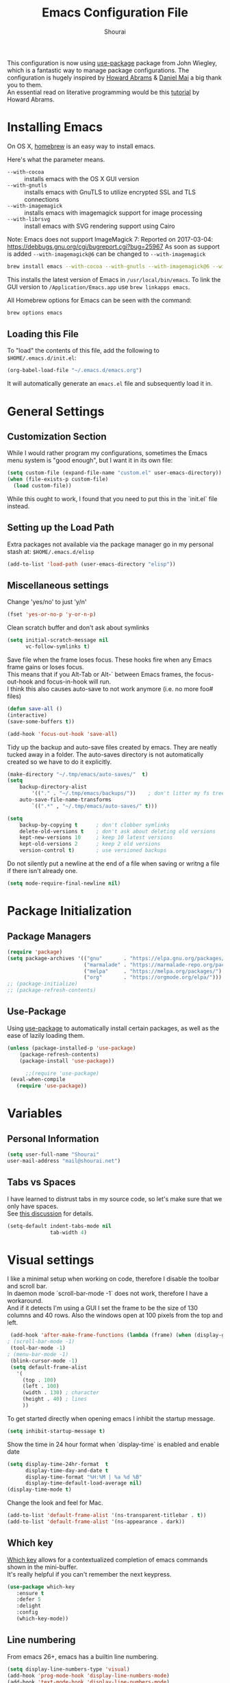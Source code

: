 #+AUTHOR: Shourai
#+TITLE: Emacs Configuration File

This configuration is now using [[https://github.com/jwiegley/use-package][use-package]] package from John Wiegley, which is
a fantastic way to manage package configurations.  The configuration is hugely
inspired by [[https://github.com/howardabrams/dot-files/blob/master/emacs.org][Howard Abrams]] & [[https://github.com/danielmai/.emacs.d/blob/master/config.org][Daniel Mai]] a big thank you to them. \\
An essential read on literative programming would be this [[http://howardism.org/Technical/Emacs/literate-programming-tutorial.html][tutorial]] by Howard
Abrams.

* Installing Emacs
  
  On OS X, [[http://brew.sh/][homebrew]] is an easy way to install emacs.
  
  Here's what the parameter means.
   - ~--with-cocoa~ :: installs emacs with the OS X GUI version
   - ~--with-gnutls~ :: installs emacs with GnuTLS to utilize encrypted SSL and TLS connections
   - ~--with-imagemagick~ :: installs emacs with imagemagick support for image processing
   - ~--with-librsvg~ :: install emacs with SVG rendering support using Cairo
        
Note:
Emacs does not support ImageMagick 7:
Reported on 2017-03-04: https://debbugs.gnu.org/cgi/bugreport.cgi?bug=25967
As soon as support is added ~--with-imagemagick@6~ can be changed to ~--with-imagemagick~
        
   #+begin_src sh
   brew install emacs --with-cocoa --with-gnutls --with-imagemagick@6 --with-librsvg
   #+end_src
   
   This installs the latest version of Emacs in =/usr/local/bin/emacs=.
   To link the GUI version to =/Application/Emacs.app= use =brew linkapps emacs=.
   
   All Homebrew options for Emacs can be seen with the command:
   
   #+BEGIN_SRC sh
     brew options emacs
   #+END_SRC
   
** Loading this File
   
   To "load" the contents of this file, add the following to =$HOME/.emacs.d/init.el=:
   
   #+BEGIN_SRC emacs-lisp :tangle no
      (org-babel-load-file "~/.emacs.d/emacs.org")
   #+END_SRC
   
   It will automatically generate an =emacs.el= file and subsequently load it in.
   
* General Settings

** Customization Section
   
   While I would rather program my configurations, sometimes the Emacs
   menu system is "good enough", but I want it in its own file:
   
   #+BEGIN_SRC emacs-lisp :tangle no
     (setq custom-file (expand-file-name "custom.el" user-emacs-directory))
     (when (file-exists-p custom-file)
       (load custom-file))
   #+END_SRC
   
   While this ought to work, I found that you need to put this in the `init.el`
   file instead.
   
** Setting up the Load Path
   
   Extra packages not available via the package manager go in my
   personal stash at: =$HOME/.emacs.d/elisp=
   
   #+BEGIN_SRC emacs-lisp :tangle no
     (add-to-list 'load-path (user-emacs-directory "elisp"))
   #+END_SRC

** Miscellaneous settings

Change 'yes/no' to just 'y/n'

   #+BEGIN_SRC emacs-lisp
     (fset 'yes-or-no-p 'y-or-n-p)
   #+END_SRC

Clean scratch buffer and don't ask about symlinks
   #+BEGIN_SRC emacs-lisp
     (setq initial-scratch-message nil
           vc-follow-symlinks t)
   #+END_SRC

Save file when the frame loses focus.
These hooks fire when any Emacs frame gains or loses focus. \\
This means that if you Alt-Tab or Alt-` between Emacs frames, the focus-out-hook and
focus-in-hook will run. \\
I think this also causes auto-save to not work anymore (i.e. no more foo# files)

#+BEGIN_SRC emacs-lisp
    (defun save-all ()
    (interactive)
    (save-some-buffers t))

    (add-hook 'focus-out-hook 'save-all)
#+END_SRC

Tidy up the backup and auto-save files created by emacs.
They are neatly tucked away in a folder.
The auto-saves directory is not automatically created so we have to do it explicitly.

#+BEGIN_SRC emacs-lisp
    (make-directory "~/.tmp/emacs/auto-saves/"  t)
    (setq 
        backup-directory-alist
            '(("." . "~/.tmp/emacs/backups/"))    ; don't litter my fs tree
        auto-save-file-name-transforms
            `((".*" , "~/.tmp/emacs/auto-saves/" t)))

    (setq
        backup-by-copying t      ; don't clobber symlinks
        delete-old-versions t    ; don't ask about deleting old versions
        kept-new-versions 10     ; keep 10 latest versions
        kept-old-versions 2      ; keep 2 old versions
        version-control t)       ; use versioned backups
#+END_SRC


Do not silently put a newline at the end of a file when saving or writng a file
if there isn't already one.

#+BEGIN_SRC emacs-lisp
(setq mode-require-final-newline nil)
#+END_SRC

* Package Initialization
** Package Managers

    #+BEGIN_SRC emacs-lisp
      (require 'package)
      (setq package-archives '(("gnu"       . "https://elpa.gnu.org/packages/")
                               ("marmalade" . "https://marmalade-repo.org/packages/")
                               ("melpa"     . "https://melpa.org/packages/")
                               ("org"       . "https://orgmode.org/elpa/")))
      ;; (package-initialize)
      ;; (package-refresh-contents)
    #+END_SRC
   
** Use-Package
   
   Using [[https://github.com/jwiegley/use-package][use-package]] to automatically install certain packages, as
   well as the ease of lazily loading them.
   
   #+BEGIN_SRC emacs-lisp
    (unless (package-installed-p 'use-package)
        (package-refresh-contents)
        (package-install 'use-package))

          ;;(require 'use-package)
     (eval-when-compile
       (require 'use-package))
   #+END_SRC
* Variables
  
** Personal Information
   
   #+BEGIN_SRC emacs-lisp
     (setq user-full-name "Shourai"
     user-mail-address "mail@shourai.net")
   #+END_SRC
   
** Tabs vs Spaces
   
   I have learned to distrust tabs in my source code, so let's make
   sure that we only have spaces. \\ 
   See [[http://ergoemacs.org/emacs/emacs_tabs_space_indentation_setup.html][this discussion]] for details.
   
   #+BEGIN_SRC emacs-lisp
     (setq-default indent-tabs-mode nil
                   tab-width 4)
   #+END_SRC
   
* Visual settings
  
  I like a minimal setup when working on code, therefore I disable the toolbar and scroll bar. \\
  In daemon mode `scroll-bar-mode -1` does not work, therefore I have a workaround. \\
  And if it detects I'm using a GUI I set the frame to be the size of 130
  columns and 40 rows. Also the windows open at 100 pixels from the top and left.
  
  #+BEGIN_SRC emacs-lisp
    (add-hook 'after-make-frame-functions (lambda (frame) (when (display-graphic-p frame) (scroll-bar-mode -1))))
   ; (scroll-bar-mode -1)
    (tool-bar-mode -1)
   ; (menu-bar-mode -1)
    (blink-cursor-mode -1)
    (setq default-frame-alist
      '(
        (top . 100)
        (left . 100)
        (width . 130) ; character
        (height . 40) ; lines
        ))
  #+END_SRC
  
    To get started directly when opening emacs I inhibit the startup message.
  
    #+BEGIN_SRC emacs-lisp
    (setq inhibit-startup-message t)
    #+END_SRC
  
    Show the time in 24 hour format when `display-time` is enabled and enable date
    #+BEGIN_SRC emacs-lisp
    (setq display-time-24hr-format  t
          display-time-day-and-date t
          display-time-format "%H:%M | %a %d %B"
          display-time-default-load-average nil)
    (display-time-mode t)
    #+END_SRC
    
 Change the look and feel for Mac.
#+BEGIN_SRC emacs-lisp
  (add-to-list 'default-frame-alist '(ns-transparent-titlebar . t))
  (add-to-list 'default-frame-alist '(ns-appearance . dark))
#+END_SRC

** Which key
   [[https://github.com/justbur/emacs-which-key][Which key]] allows for a contextualized completion of emacs commands
   shown in the mini-buffer. \\
   It's really helpful if you can't remember the next keypress.
   
   #+BEGIN_SRC emacs-lisp
     (use-package which-key
        :ensure t 
        :defer 5 
        :delight
        :config
        (which-key-mode))
   #+END_SRC
** Line numbering
   From emacs 26+, emacs has a builtin line numbering.
   #+BEGIN_SRC emacs-lisp
     (setq display-line-numbers-type 'visual)
     (add-hook 'prog-mode-hook 'display-line-numbers-mode)
     (add-hook 'text-mode-hook 'display-line-numbers-mode)
   #+END_SRC
   
** Theme
   [[https://github.com/bbatsov/solarized-emacs][Solarized theme]]  
   #+BEGIN_SRC emacs-lisp
     (use-package solarized-theme 
     :ensure t
     :defer 1
     :init
     :config
     (setq solarized-high-contrast-mode-line nil
           solarized-use-less-bold t)
     ;(setq solarized-distinct-fringe-background t)
     (load-theme 'solarized-dark t)
     (custom-set-faces
     '(mode-line ((t
     (:underline nil :overline nil)))))
     )
   #+END_SRC

   [[https://github.com/TheBB/spaceline][This]] is the package that provides Spacemacs with its famous mode-line theme.  
   I am still looking for a way to defer loading of spaceline.
   
    #+BEGIN_SRC emacs-lisp
      (use-package spaceline-config
      :ensure spaceline
      :defer 2
      :demand t
      :config
      (require 'spaceline-config)
      (spaceline-emacs-theme)
      (setq powerline-image-apple-rgb t  ;; Fix for https://github.com/milkypostman/powerline/issues/54
            spaceline-highlight-face-func 'spaceline-highlight-face-evil-state))
    #+END_SRC

** Highlight current line
   #+BEGIN_SRC emacs-lisp
     (global-hl-line-mode t)
   #+END_SRC


** Word wrap
The sacred 80 column rule that states “Thou shalt not cross 80 columns in thy
file” originated from IBM 80 column punch cards, was reinforced by early
terminal and printout restrictions, and is still common in coding standards
today, including Google's Java standard and the Linux kernel standard.

    #+BEGIN_SRC emacs-lisp
      (setq-default fill-column 80)

      ;;(add-hook 'text-mode-hook '(lambda ()
      ;;                               (auto-fill-mode 1)))

      ;; It's annoying to have equations cut off at 80 characters in LaTeX, 
      ;; when writing regular text use `M-x fill-paragraph` bound to `M-q` to align at 80 characters.
      ;;(add-hook 'LaTeX-mode-hook '(lambda ()
      ;;                              (auto-fill-mode 1)))
    #+END_SRC


Highlight text that crosses over the 80 column mark in whitespace mode.
It does not automatically fill the line but only gives a visual indication.
    #+BEGIN_SRC emacs-lisp
    (setq-default
    whitespace-line-column 80
    whitespace-style       '(face lines-tail))
    ; (add-hook 'LaTeX-mode-hook 'whitespace-mode) ; not working?
    #+END_SRC

** Rainbow delimiter
  #+BEGIN_SRC emacs-lisp
    (use-package rainbow-delimiters
    :ensure t
    ;:defer t
    :config 
    (add-hook 'prog-mode-hook #'rainbow-delimiters-mode)
    (add-hook 'text-mode-hook #'rainbow-delimiters-mode))
  #+END_SRC

** Highlight parenthesis
  #+BEGIN_SRC emacs-lisp
    (use-package highlight-parentheses
    :ensure t
    ;:defer t 
    :delight
    :config
    (setq hl-paren-colors (quote ("tomato2" "#b58900" "#268bd2" "#6c71c4" "#859900")))
    (add-hook 'prog-mode-hook #'highlight-parentheses-mode)
    (add-hook 'text-mode-hook #'highlight-parentheses-mode))
  #+END_SRC

** Delight
   [[https://www.emacswiki.org/emacs/DelightedModes][Delight]] enables you to easily customise how major and minor modes appear in the ModeLine.
   Usepackage supports :delight
  #+BEGIN_SRC emacs-lisp
    (use-package delight
    :ensure t
    :defer t 
    :config )
  #+END_SRC
   
* Loading and Finding Files
** Helm
   [[https://tuhdo.github.io/helm-intro.html][Helm information]]  
   Emacs incremental completion and selection narrowing framework.
   #+BEGIN_SRC emacs-lisp
     (use-package helm
     :ensure t
     :defer t
     :delight
     :bind (("M-x" . helm-M-x)
            ("C-x C-b" . helm-mini)
            ("C-x C-f" . helm-find-files)
            ("M-y" . helm-show-kill-ring)
            ("C-c h" . helm-command-prefix)
            :map helm-command-map  ;; using prefix C-c h-...
            ("o" . helm-occur))
     :config
     (require 'helm-config)
     (helm-mode 1)
     (setq helm-mode-fuzzy-match        t    ;; globally enable fuzzy matching for helm-mode
           helm-buffers-fuzzy-matching  t
           helm-recentf-fuzzy-match     t
           helm-quick-update            t))
   #+END_SRC
   
  `helm-ag.el` provides interfaces of [[https://github.com/ggreer/the_silver_searcher][The Silver Searcher]] with helm. 
   #+BEGIN_SRC emacs-lisp
     (use-package helm-ag
     :ensure t
     :defer t)
   #+END_SRC
   
** Projectile
   [[https://github.com/bbatsov/projectile][Projectile]] is a project interaction library for Emacs.

   #+BEGIN_SRC emacs-lisp
     (use-package projectile
     :ensure t
     :defer t
     :delight '(:eval (concat " " (projectile-project-name)))
     :bind ("C-c p h" . helm-projectile)
     :config (projectile-mode 1))
   #+END_SRC

   Add helm integration to projectile.

   #+BEGIN_SRC emacs-lisp
     (use-package helm-projectile
     :ensure t
     :after (projectile)
     :config)
   #+END_SRC
   
* Autocompletion
** Snippets
   A template system for Emacs.
   #+BEGIN_SRC emacs-lisp
     (use-package yasnippet
     :ensure t
     :delight yas-minor-mode
     :defer 2
     :config
     (yas-global-mode 1))
   #+END_SRC
   
** Company Mode
   Modular in-buffer completion framework for Emacs.
   #+BEGIN_SRC emacs-lisp
     (use-package company
     :ensure t
     :delight
     :defer 2
     :bind ("C-," . company-complete-common)
     :init
     ;(add-hook 'after-init-hook 'global-company-mode)  ;; using this doesn't allow deferring
     :config
     (global-company-mode 1)
     (setq company-idle-delay  0.3 ; company delay until suggestions are shown
           company-show-numbers t))
   #+END_SRC

   Cycle forward and backward using C-n and C-p instead of M-n and M-p.
   #+BEGIN_SRC emacs-lisp
    (with-eval-after-load 'company
    (define-key company-active-map (kbd "M-n") nil)
    (define-key company-active-map (kbd "M-p") nil)
    (define-key company-active-map (kbd "C-n") #'company-select-next)
    (define-key company-active-map (kbd "C-p") #'company-select-previous))
   #+END_SRC

   Add quickhelp for company mode
   #+BEGIN_SRC emacs-lisp
     (use-package company-quickhelp
     :ensure t
     :after (company)
     :config
     (company-quickhelp-mode 1))
   #+END_SRC   

** Smartparens
   Minor mode for Emacs that deals with parens pairs and tries to be smart about it.
   #+BEGIN_SRC emacs-lisp
     (use-package smartparens
     :ensure t
     :defer 2
     :delight 
     :init
     (add-hook 'prog-mode-hook #'smartparens-mode)
     (add-hook 'text-mode-hook #'smartparens-mode)
     :config
     (eval-after-load 'latex '(require 'smartparens-latex))
     (sp-use-smartparens-bindings))
   #+END_SRC
   
   Load after smartparens-strict-mode
   #+BEGIN_SRC emacs-lisp
     (use-package evil-smartparens
     :ensure t
     :after (smartparens)
     :init)
   #+END_SRC

* Spell-checking
While typing text I like to activate `flyspell mode` which checks my spelling on
the fly. My preferred spelling is `english`. \\
The dictionaries have to be installed via `brew install aspell`.

    #+BEGIN_SRC emacs-lisp
        (setq ispell-dictionary "english")
    #+END_SRC 

* Evil mode
  Evil is an extensible vi layer for Emacs. \\
  It provides Vim features like Visual selection and text objects.
  #+BEGIN_SRC emacs-lisp
    (use-package evil
    :ensure t
    :delight undo-tree-mode
    :defer t ;; only works if evil-mode lies in ~:config~
    :bind (("C-z" . turn-on-evil-mode)
           ("C-x C-z" . turn-off-evil-mode)
           :map evil-normal-state-map
           ("{" . evil-next-buffer)
           ("}" . evil-prev-buffer))
    :init
    ;; (setq evil-want-C-u-scroll t) ;; This does not play nicely when having to use `C-u M-x` commands
    :config
    (setq evil-want-integration nil)
    (evil-mode t))
  #+END_SRC

    This is a collection of Evil bindings for the parts of Emacs that Evil does not
    cover properly by default, such as help-mode, M-x calendar, Eshell and more.

    #+BEGIN_SRC emacs-lisp
        (use-package evil-collection
        :after evil
        :ensure t
        :config)
    #+END_SRC

  When the buffer loses focus, return to evil-normal-mode. \\
  This is useful when you alt-tab back and directly want to move around.
    #+BEGIN_SRC emacs-lisp :tangle no
        (add-hook 'focus-in-hook 'normal-mode)
    #+END_SRC
    

** Custom Keybindings 
  Increment and decrement numbers in Emacs.
  #+BEGIN_SRC emacs-lisp
    (use-package evil-numbers
    :ensure t
    :defer t
    :bind ("C-=" . evil-numbers/inc-at-pt)
          ("C--" . evil-numbers/dec-at-pt))
  #+END_SRC
  
** Surround
This package emulates [[https://github.com/tpope/vim-surround][surround.vim by Tim Pope]]. The functionality is wrapped into a minor mode.
  #+BEGIN_SRC emacs-lisp
    (use-package evil-surround
    :ensure t
    :defer 2
    :config
    (global-evil-surround-mode 1))
  #+END_SRC

** Multiple Cursors
 Multiple cursors for evil mode. \\
 Keybindings are in the [[https://github.com/gabesoft/evil-mc/blob/master/evil-mc.el][evil-mc.el]].
  #+BEGIN_SRC emacs-lisp
    (use-package evil-mc
    :ensure t
    :defer t)
  #+END_SRC

** Replace with register
  Port of [[http://www.vim.org/scripts/script.php?script_id=2703][Replace With Register]].
  #+BEGIN_SRC emacs-lisp
    (use-package evil-replace-with-register
    :ensure t
    :defer 2
    :config
    (setq evil-replace-with-register-key (kbd "gr"))
    (evil-replace-with-register-install))
  #+END_SRC
  
* Movement and Search
** Avy
   Avy is a GNU Emacs package for jumping to visible text using a char-based decision tree. \\
   See for more information [[https://github.com/abo-abo/avy][abo-abo]]'s github.
   
   #+BEGIN_SRC emacs-lisp
     (use-package avy
       :ensure t
       :defer t
       :bind 
        (("C-;"  . avy-goto-char)
        ("C-:"   . avy-goto-char-2)
        ("M-g f" . avy-goto-line)
        ("M-g w" . avy-goto-word-1)
        ("M-g e" . avy-goto-word-0)))
   #+END_SRC
   
** Expand region
   Expand region increases the selected region by semantic units.
   
   #+BEGIN_SRC emacs-lisp
     (use-package expand-region
       :ensure t
       :defer t
       :bind ("C-+" . er/expand-region))
   #+END_SRC
   
** Anzu
   Anzu provides a minor mode which displays current match and total matches
   information in the mode-line in various search modes.
   
   #+BEGIN_SRC emacs-lisp
     (use-package anzu
       :ensure t
       :defer t
       :config
       (setq anzu-cons-mode-line-p nil))
   #+END_SRC
  
** Ag
   
   #+BEGIN_SRC emacs-lisp
     (use-package ag
       :ensure t
       :defer t
       :commands ag
       :config (setq ag-highlight-search t))
   #+END_SRC

* Latex
We will be using AUCTeX as our Emacs TeX environment, together with yasnippets it 
works as well as any dedicated LaTeX program.

#+BEGIN_SRC emacs-lisp
    (use-package tex
    :ensure auctex
    :mode ("\\.tex\\'" . LaTeX-mode)
    :interpreter ("LatexMk" . LaTeX-mode)
    :config
    (setq TeX-auto-save      t      ;; enable parse on load and save
          TeX-parse-self     t
          TeX-save-query     nil)    ;; autosave before compiling
    (setq-default TeX-master nil))  ;; let AUCTeX query for master file name
#+END_SRC

When a latex file is loaded, let it load visual-line, flyspell, math-mode and reftex.
It's also necessary (at least on a mac) to add the path with the latex bin files.

#+BEGIN_SRC emacs-lisp
    (add-hook 'LaTeX-mode-hook 'visual-line-mode)
    (add-hook 'LaTeX-mode-hook 'flyspell-mode)
    (add-hook 'LaTeX-mode-hook 'LaTeX-math-mode)
    (add-hook 'LaTeX-mode-hook 'turn-on-reftex)
    (setq reftex-plug-into-AUCTeX t)
    (setenv "PATH" (concat (getenv "PATH") ":/Library/TeX/texbin"))
    (setq exec-path (append exec-path '("/Library/TeX/texbin")))
#+END_SRC

Add LatexMk support to AUCTeX
    #+BEGIN_SRC emacs-lisp
        (use-package auctex-latexmk
        :ensure t
        :defer 5
        :init (add-hook 'LaTeX-mode-hook 'auctex-latexmk-setup)
        :config
        ;; Let LatexMk to pass the -pdf flag when TeX-PDF-mode is active 
        (setq auctex-latexmk-inherit-TeX-PDF-mode t)
        ;; Make LatexMk be the default command when invoking TeX-command-master (C-c C-c)
        ;(add-hook 'LaTeX-mode-hook
        ;(lambda ()
        ;(push
        ;'("latexmk" "latexmk -pdf %s -auxdir=build" TeX-run-TeX nil t
        ;    :help "Run latexmk on file")
        ;    TeX-command-list)))
        (add-hook 'TeX-mode-hook '(lambda () (setq TeX-command-default "LatexMk"))))
    #+END_SRC

Add company support to AUCTeX
    #+BEGIN_SRC emacs-lisp
      (use-package company-auctex
        :ensure t
        :after (company)
        :init (add-hook 'LaTeX-mode-hook 'company-auctex-init))
    #+END_SRC

Add custom shortcuts to LaTeX-math-list
Can be customized using "`M-x` customize-variable `RET` LaTeX-math-list `RET`"
I prefer it to be saved into the init.el (using customize-variable) instead of custom.el.

#+BEGIN_SRC emacs-lisp
  (setq LaTeX-math-list
        '((?2 "prime" "Misc Symbol" 2032)))
#+END_SRC

Define shortcuts for LaTeX-math-mode

#+BEGIN_SRC emacs-lisp
  (add-hook 'LaTeX-math-mode-hook
    (lambda ()
     (local-set-key (kbd "`1") 'LaTeX-math-partial)
     (local-set-key (kbd "`3") 'LaTeX-math-sqrt)))
#+END_SRC

Insert braces after typing <^> and <_> in math mode.
Autocomplete dollar sign.
#+BEGIN_SRC emacs-lisp
(setq TeX-electric-sub-and-superscript 1)
;; (setq TeX-electric-math (cons "$" "$"))
#+END_SRC

Set custom program to open pdf, dvi and html

#+BEGIN_SRC emacs-lisp
(setq
 ;; Set the list of viewers for Mac OS X.
 TeX-view-program-list
 '(("Preview.app" "open -a Preview.app %o")
   ("Skim" "open -a Skim.app %o")
   ("okular" "okular %o")
   ("displayline" "displayline %n %o %b")
   ("open" "open build/%o")))

(if (eq system-type 'darwin)
 ;; Select the viewers for each file type.
 ;; Depending on system-type
(setq
 TeX-view-program-selection
 '((output-dvi "open")
   (output-pdf "Skim")
   (output-html "open")))
(if (eq system-type 'gnu/linux)
(setq
 TeX-view-program-selection
 '((output-dvi "open")
   (output-pdf "okular")
   (output-html "open"))))
)
#+END_SRC

Latex color overrides in solarized dark theme

#+BEGIN_SRC emacs-lisp
 (custom-set-faces
 '(font-latex-script-char-face ((t (:foreground "firebrick3")))))
#+END_SRC

* Python
  Elpy is an Emacs package to bring powerful Python editing to Emacs. It
  combines and configures a number of other packages, both written in Emacs Lisp
  as well as Python.
    #+BEGIN_SRC emacs-lisp
        (use-package elpy
        :ensure t
        :after (python)
        :mode ("\\.py\\'" . python-mode)
        :interpreter ("python" . python-mode)
        :delight highlight-indentation-mode
        :config
        (setq python-indent-offset 4)
        (elpy-enable))
    #+END_SRC
  
  Use ipython console.
  For it to work in virtualenvs: `pip3 install ipython`.
  #+BEGIN_SRC emacs-lisp
    (setq python-shell-interpreter "ipython"
          python-shell-interpreter-args "-i --simple-prompt")
  #+END_SRC
  
  This is used as an workaround for the following issue [[https://github.com/jorgenschaefer/elpy/issues/887]]
    #+BEGIN_SRC emacs-lisp :tangle no
    (setq python-shell-completion-native-enable nil)
    #+END_SRC  
   
  Emacs IPython Notebook (EIN)
    #+BEGIN_SRC emacs-lisp
      (use-package ein
      :ensure t
      :defer t
      :config
      (setq ein:completion-backend (quote ein:use-company-backend))
      (setq ein:jupyter-server-args (list "--no-browser")))
    #+END_SRC  
* Org mode
  
The following is for syntax highlighting the code source blocks inside org mode.

  #+BEGIN_SRC emacs-lisp
    (setq org-confirm-babel-evaluate nil
          org-src-fontify-natively   t
          org-src-tab-acts-natively  t)
  #+END_SRC

  Use UTF-8 bullets for org lists
   #+BEGIN_SRC emacs-lisp
     (use-package org-bullets
       :ensure t
       :defer t
       :init (add-hook 'org-mode-hook (lambda () (org-bullets-mode 1)))
     )
   #+END_SRC

  Evil bindings for org mode
   #+BEGIN_SRC emacs-lisp
     (use-package evil-org
       :ensure t
       :defer t
       :delight
       :init (add-hook 'org-mode-hook 'evil-org-mode))
   #+END_SRC

* Magit

  Magit is an interface to the version control system Git, implemented as an Emacs package.  
   #+BEGIN_SRC emacs-lisp
     (use-package magit
       :ensure t
       :defer t
       :bind (("C-x g" . magit-status))
       :config  (require 'evil-magit))
   #+END_SRC

   #+BEGIN_SRC emacs-lisp
     (use-package evil-magit
       :ensure t
       :defer t)
   #+END_SRC
   
* Ledger

A major mode for editing files in the format used by the [[https://github.com/ledger/ledger][ledger]] command-line accounting system.

   #+BEGIN_SRC emacs-lisp
     (use-package ledger-mode
       :ensure t
       :defer t)
   #+END_SRC
  
  Set `C-c $` to insert `€` symbol.
   #+BEGIN_SRC emacs-lisp
     (with-eval-after-load 'ledger-mode
       ;(define-key ledger-mode-map (kbd "C-c $") "€")
       (define-key ledger-mode-map (kbd "C-c $") (lambda () (interactive) (insert "€")))
       (define-key ledger-mode-map (kbd "C-c c") 'ledger-mode-clean-buffer))
   #+END_SRC
  
  Set a custom color for the periodic xact face as it was too bright green.
    #+BEGIN_SRC emacs-lisp
    (custom-set-faces
    '(ledger-font-periodic-xact-face ((t (:foreground "#859900" :weight normal)))))
    #+END_SRC

* Markdown
A major mode for editing Markdown-formatted text.

   #+BEGIN_SRC emacs-lisp
     (use-package markdown-mode
       :ensure t
       :commands (markdown-mode gfm-mode)
       :mode (("README\\.md\\'" . gfm-mode)
              ("\\.md\\'" . markdown-mode)
              ("\\.markdown\\'" . markdown-mode))
       :bind ("<tab>" . markdown-cycle)
       :init (setq markdown-command
                 (concat
                 "/usr/local/bin/pandoc"
                 " --from=markdown+hard_line_breaks --to=html"
                 " --mathjax --highlight-style=pygments"))
       :config
              (setq markdown-max-image-size (quote (50 . 20))
                    ; doesn't create .html file when using live-preview mode, deletes after refresh.
                    ; markdown-live-preview-delete-export 'delete-on-export  
                    markdown-split-window-direction 'right ))
   #+END_SRC

* IRC
  Using emacs' built-in ERC for IRC.
   #+BEGIN_SRC emacs-lisp 
     (use-package erc-hl-nicks
         :ensure t
         :after erc
         :config
         ; Align nicknames
         (setq erc-fill-function `erc-fill-static
               erc-fill-static-center 16)

         ; Set the ERC prompt
         (setq erc-prompt "❯❯ "))
   #+END_SRC

* PDF
  Use emacs to view PDFs
  Use homebrew to install poppler and automake first: `brew install automake poppler`
  Then make sure your pdf-tools emacs package is up to date (in fact make sure that all of your packages are up to date), then do `M-x pdf-tools-install`.
   #+BEGIN_SRC emacs-lisp 
     (use-package pdf-tools
         :ensure t
         :defer t
         :config 
         (with-eval-after-load 'pdf-view (require 'evil-collection-pdf) (evil-collection-pdf-setup)))
   #+END_SRC

* Custom Functions

Insert the result of some Emacs Lisp expression at point.
Useful if you want do quick arithmetic.

    #+BEGIN_SRC emacs-lisp
    (defun eval-and-replace ()
    "Replace the preceding sexp with its value."
    (interactive)
    (backward-kill-sexp)
    (condition-case nil
        (prin1 (eval (read (current-kill 0)))
                (current-buffer))
        (error (message "Invalid expression")
            (insert (current-kill 0)))))

    (global-set-key (kbd "C-c C-e") 'eval-and-replace)
    #+END_SRC

Simply pressing `Control-c r` will reload this file, very handy. 
You can also manually invoke `config-reload`.
    #+BEGIN_SRC emacs-lisp
        (defun config-reload ()
        "Reloads ~/.emacs.d/config.org at runtime"
        (interactive)
        (org-babel-load-file (expand-file-name "emacs.org" user-emacs-directory)))
        (global-set-key (kbd "C-c r") 'config-reload)
    #+END_SRC

Quickly edit `emacs.org`.
    #+BEGIN_SRC emacs-lisp
        (defun config-visit ()
        (interactive)
        (find-file (expand-file-name "emacs.org" user-emacs-directory)))
        (global-set-key (kbd "C-c e") 'config-visit)
    #+END_SRC

When switching projects in Emacs, it can be prudent to clean up every once in a
while. Deleting all buffers except the current one is one of the things I often
do (especially in the long-running `emacsclient`).

    #+BEGIN_SRC emacs-lisp
        (defun kill-other-buffers ()
        "Kill all other buffers."
        (interactive)
        (mapc 'kill-buffer (delq (current-buffer) (buffer-list))))
    #+END_SRC

* End notes

   Before you can build this on a new system, make sure that you put
   the cursor over any of these properties, and hit: =C-c C-c=

#+DESCRIPTION: A literate programming version of my Emacs Initialization script, loaded by the .emacs file.
#+PROPERTY:    header-args:sh  :tangle no
#+PROPERTY:    header-args:emacs-lisp  :tangle yes
